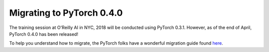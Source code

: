 Migrating to PyTorch 0.4.0
==========================

The training session at O'Reilly AI in NYC, 2018 will be conducted using PyTorch 0.3.1. However, as of the end of April, PyTorch 0.4.0 has been released!

To help you understand how to migrate, the PyTorch folks have a wonderful migration guide found `here <http://pytorch.org/2018/04/22/0_4_0-migration-guide.html>`_.

